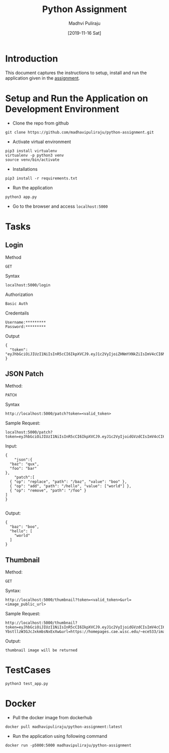 #+TITLE: Python Assignment
#+AUTHOR: Madhvi Puliraju
#+DATE: [2019-11-16 Sat]

* Introduction
  This document captures the instructions to setup, install
  and run the application given in the [[https://docs.google.com/document/d/14ijKjLmy-E4qJFEbr4m_xcnyomOY1AeobehVGS4sKnY/edit][assignment]].

# python-assignment
* Setup and Run the Application on Development Environment
- Clone the repo from github
#+BEGIN_EXAMPLE
git clone https://github.com/madhavipuliraju/python-assignment.git
#+END_EXAMPLE
- Activate virtual environment
#+BEGIN_EXAMPLE
pip3 install virtualenv
virtualenv -p python3 venv
source venv/bin/activate
#+END_EXAMPLE
- Installations
#+BEGIN_EXAMPLE
pip3 install -r requirements.txt
#+END_EXAMPLE
- Run the application
#+BEGIN_EXAMPLE
python3 app.py
#+END_EXAMPLE
- Go to the browser and access =localhost:5000=
* Tasks
** Login
Method
#+BEGIN_EXAMPLE
GET
#+END_EXAMPLE
Syntax
#+BEGIN_EXAMPLE
localhost:5000/login
#+END_EXAMPLE
Authorization
#+BEGIN_EXAMPLE
Basic Auth
#+END_EXAMPLE
Credentails
#+BEGIN_EXAMPLE
Username:*********
Password:*********
#+END_EXAMPLE
Output
#+BEGIN_EXAMPLE
{
  "token": "eyJhbGciOiJIUzI1NiIsInR5cCI6IkpXVCJ9.eyJ1c2VyIjoiZHNmYXNkZiIsImV4cCI6MTU3Mzk5NDQ2N30.p_YjUo8sTw1ypYsj3exQeR3TMS03EvJEBkAsVxFbm34"
}
#+END_EXAMPLE
** JSON Patch
Method:
#+BEGIN_EXAMPLE
PATCH
#+END_EXAMPLE
Syntax
#+BEGIN_SRC 
http://localhost:5000/patch?token=<valid_token>
#+END_SRC
Sample Request:
#+BEGIN_SRC 
localhost:5000/patch?token=eyJhbGciOiJIUzI1NiIsInR5cCI6IkpXVCJ9.eyJ1c2VyIjoidGVzdCIsImV4cCI6MTU3Mzk5MzkxOX0.KaQgR3af_mm3nQffqD8cG91JNz7pKZUEebngp2Qt0xM
#+END_SRC
Input:
#+BEGIN_SRC 
{
    "json":{
  "baz": "qux",
  "foo": "bar"
},
	"patch":[
  { "op": "replace", "path": "/baz", "value": "boo" },
  { "op": "add", "path": "/hello", "value": ["world"] },
  { "op": "remove", "path": "/foo" }
]
}

#+END_SRC
Output:
#+BEGIN_SRC 
{
  "baz": "boo",
  "hello": [
    "world"
  ]
}
#+END_SRC
** Thumbnail
Method:
#+BEGIN_EXAMPLE
GET
#+END_EXAMPLE
Syntax:
#+BEGIN_SRC 
http://localhost:5000/thumbnail?token=<valid_token>&url=<image_public_url>
#+END_SRC
Sample Request:
#+BEGIN_EXAMPLE
http://localhost:5000/thumbnail?token=eyJhbGciOiJIUzI1NiIsInR5cCI6IkpXVCJ9.eyJ1c2VyIjoidGVzdCIsImV4cCI6MTU3NDA1NjEwOH0.cvUnwSsfeymWd3ngvs-YbstllzW3GJcJxkmbsNxExXw&url=https://homepages.cae.wisc.edu/~ece533/images/airplane.png
#+END_EXAMPLE
Output:
#+BEGIN_EXAMPLE
thumbnail image will be returned
#+END_EXAMPLE

* TestCases
#+BEGIN_SRC 
python3 test_app.py
#+END_SRC
* Docker
- Pull the docker image from dockerhub
#+BEGIN_SRC 
docker pull madhavipuliraju/python-assignment:latest
#+END_SRC
- Run the application using following command
#+BEGIN_SRC 
docker run -p5000:5000 madhavipuliraju/python-assignment
#+END_SRC
